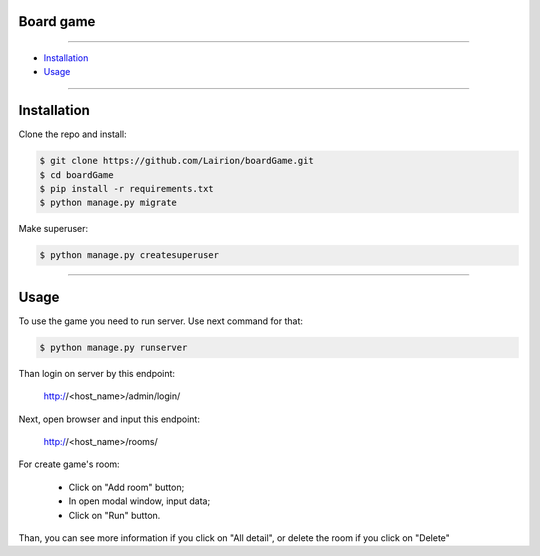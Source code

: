 ==============
Board game
==============

---------------

* `Installation`_
* `Usage`_

---------------

============
Installation
============

Clone the repo and install:

.. code-block:: bash

    $ git clone https://github.com/Lairion/boardGame.git
    $ cd boardGame
    $ pip install -r requirements.txt
    $ python manage.py migrate

Make superuser:

.. code-block:: bash

   $ python manage.py createsuperuser

-----------------

=====
Usage
=====

To use the game you need to run server. Use next command for that:  

.. code-block:: bash

   $ python manage.py runserver

Than login on server by this endpoint:

    http://<host_name>/admin/login/

Next, open browser and input this endpoint:

    http://<host_name>/rooms/

For create game's room: 

 - Click on "Add room" button;

 - In open modal window, input data;

 - Click on "Run" button.

Than, you can see more information if you click on "All detail", or delete the room if you click on "Delete" 
